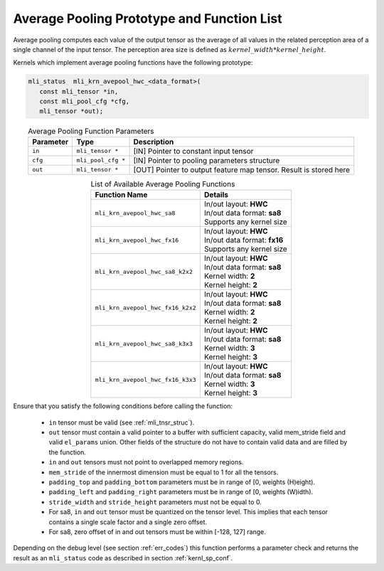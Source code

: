 Average Pooling Prototype and Function List
~~~~~~~~~~~~~~~~~~~~~~~~~~~~~~~~~~~~~~~~~~~

Average pooling computes each value of the output tensor as the average of all values 
in the related perception area of a single channel of the input tensor. The perception 
area size is defined as :math:`kernel\_width * kernel\_height`.

Kernels which implement average pooling functions have the following prototype:

.. code:: c

   mli_status  mli_krn_avepool_hwc_<data_format>(
      const mli_tensor *in,
      const mli_pool_cfg *cfg,
      mli_tensor *out);
..

.. table:: Average Pooling Function Parameters
   :align: center
   :widths: auto
   	  
   +---------------+----------------------+-----------------------------------------------+
   | **Parameter** | **Type**             | **Description**                               |
   +===============+======================+===============================================+
   | ``in``        | ``mli_tensor *``     | [IN] Pointer to constant input tensor         |
   +---------------+----------------------+-----------------------------------------------+
   | ``cfg``       | ``mli_pool_cfg *``   | [IN] Pointer to pooling parameters structure  |
   +---------------+----------------------+-----------------------------------------------+
   | ``out``       | ``mli_tensor *``     | [OUT] Pointer to output feature map tensor.   |
   |               |                      | Result is stored here                         |
   +---------------+----------------------+-----------------------------------------------+
..


.. table:: List of Available Average Pooling Functions
   :align: center
   :widths: auto
   
   +-------------------------------------+-------------------------------+
   | **Function Name**                   | **Details**                   |
   +=====================================+===============================+
   | ``mli_krn_avepool_hwc_sa8``         || In/out layout: **HWC**       |
   |                                     || In/out data format: **sa8**  |
   |                                     || Supports any kernel size     |
   +-------------------------------------+-------------------------------+
   | ``mli_krn_avepool_hwc_fx16``        || In/out layout: **HWC**       |
   |                                     || In/out data format: **fx16** |
   |                                     || Supports any kernel size     |
   +-------------------------------------+-------------------------------+
   | ``mli_krn_avepool_hwc_sa8_k2x2``    || In/out layout: **HWC**       |
   |                                     || In/out data format: **sa8**  |
   |                                     || Kernel width: **2**          |
   |                                     || Kernel height: **2**         |
   +-------------------------------------+-------------------------------+
   | ``mli_krn_avepool_hwc_fx16_k2x2``   || In/out layout: **HWC**       |
   |                                     || In/out data format: **sa8**  |
   |                                     || Kernel width: **2**          |
   |                                     || Kernel height: **2**         |
   +-------------------------------------+-------------------------------+
   | ``mli_krn_avepool_hwc_sa8_k3x3``    || In/out layout: **HWC**       |
   |                                     || In/out data format: **sa8**  |
   |                                     || Kernel width: **3**          |
   |                                     || Kernel height: **3**         |
   +-------------------------------------+-------------------------------+
   | ``mli_krn_avepool_hwc_fx16_k3x3``   || In/out layout: **HWC**       |
   |                                     || In/out data format: **sa8**  |
   |                                     || Kernel width: **3**          |
   |                                     || Kernel height: **3**         |
   +-------------------------------------+-------------------------------+
..

Ensure that you satisfy the following conditions before calling the function:

 - ``in`` tensor must be valid (see :ref:`mli_tnsr_struc`).
 
 - ``out`` tensor must contain a valid pointer to a buffer with sufficient capacity, valid mem_stride field and 
   valid ``el_params`` union. Other fields of the structure do not have to contain valid 
   data and are filled by the function.
	
 - ``in`` and ``out`` tensors must not point to overlapped memory regions.
 
 - ``mem_stride`` of the innermost dimension must be equal to 1 for all the tensors.
 
 - ``padding_top`` and ``padding_bottom`` parameters must be in range of [0, weights (H)eight).
 
 - ``padding_left`` and ``padding_right`` parameters must be in range of [0, weights (W)idth).
 
 - ``stride_width`` and ``stride_height`` parameters must not be equal to 0.
 
 - For sa8, ``in`` and ``out`` tensor must be quantized on the tensor level. This implies that each 
   tensor contains a single scale factor and a single zero offset.

 - For sa8, zero offset of in and out tensors must be within [-128, 127] range.

Depending on the debug level (see section :ref:`err_codes`) this function performs a parameter 
check and returns the result as an ``mli_status`` code as described in section :ref:`kernl_sp_conf`.
